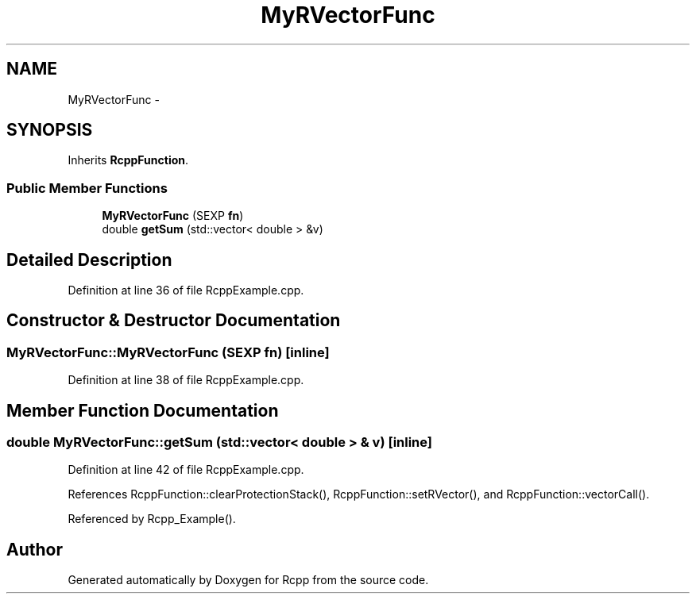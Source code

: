 .TH "MyRVectorFunc" 3 "24 Feb 2009" "Rcpp" \" -*- nroff -*-
.ad l
.nh
.SH NAME
MyRVectorFunc \- 
.SH SYNOPSIS
.br
.PP
Inherits \fBRcppFunction\fP.
.PP
.SS "Public Member Functions"

.in +1c
.ti -1c
.RI "\fBMyRVectorFunc\fP (SEXP \fBfn\fP)"
.br
.ti -1c
.RI "double \fBgetSum\fP (std::vector< double > &v)"
.br
.in -1c
.SH "Detailed Description"
.PP 
Definition at line 36 of file RcppExample.cpp.
.SH "Constructor & Destructor Documentation"
.PP 
.SS "MyRVectorFunc::MyRVectorFunc (SEXP fn)\fC [inline]\fP"
.PP
Definition at line 38 of file RcppExample.cpp.
.SH "Member Function Documentation"
.PP 
.SS "double MyRVectorFunc::getSum (std::vector< double > & v)\fC [inline]\fP"
.PP
Definition at line 42 of file RcppExample.cpp.
.PP
References RcppFunction::clearProtectionStack(), RcppFunction::setRVector(), and RcppFunction::vectorCall().
.PP
Referenced by Rcpp_Example().

.SH "Author"
.PP 
Generated automatically by Doxygen for Rcpp from the source code.
